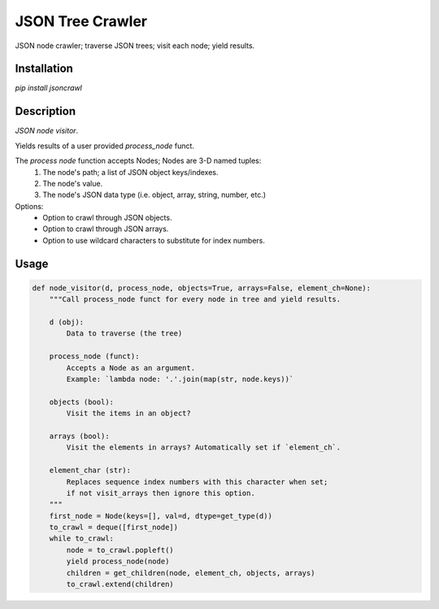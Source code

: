 JSON Tree Crawler
=================

JSON node crawler; traverse JSON trees; visit each node; yield results.

Installation
------------

`pip install jsoncrawl`

Description
-----------

*JSON node visitor*.

Yields results of a user provided `process_node` funct.

The `process node` function accepts Nodes; Nodes are 3-D named tuples:
    1. The node's path; a list of JSON object keys/indexes.
    2. The node's value.
    3. The node's JSON data type (i.e. object, array, string, number, etc.)

Options:
    * Option to crawl through JSON objects.
    * Option to crawl through JSON arrays.
    * Option to use wildcard characters to substitute for index numbers.

Usage
-----

.. code-block:: python

    def node_visitor(d, process_node, objects=True, arrays=False, element_ch=None):
        """Call process_node funct for every node in tree and yield results.

        d (obj):
            Data to traverse (the tree)

        process_node (funct):
            Accepts a Node as an argument.
            Example: `lambda node: '.'.join(map(str, node.keys))`

        objects (bool):
            Visit the items in an object?

        arrays (bool):
            Visit the elements in arrays? Automatically set if `element_ch`.

        element_char (str):
            Replaces sequence index numbers with this character when set;
            if not visit_arrays then ignore this option.
        """
        first_node = Node(keys=[], val=d, dtype=get_type(d))
        to_crawl = deque([first_node])
        while to_crawl:
            node = to_crawl.popleft()
            yield process_node(node)
            children = get_children(node, element_ch, objects, arrays)
            to_crawl.extend(children)
